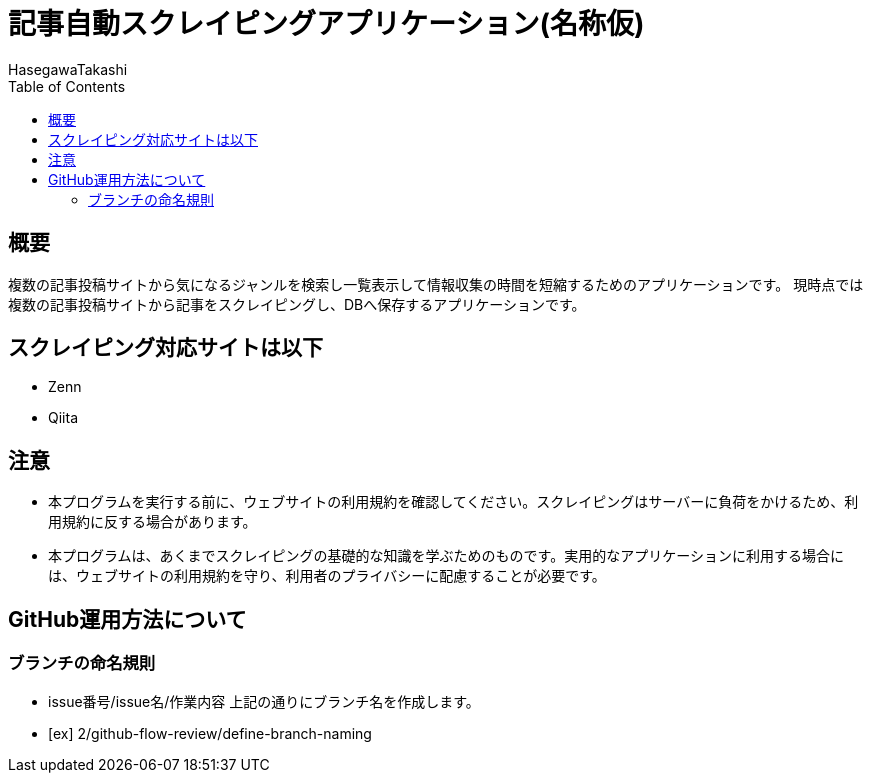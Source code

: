 :source-hightlighter: coderay
:toc:
:author: HasegawaTakashi
:lang: ja
:doctype: book

= 記事自動スクレイピングアプリケーション(名称仮)

== 概要

複数の記事投稿サイトから気になるジャンルを検索し一覧表示して情報収集の時間を短縮するためのアプリケーションです。
現時点では複数の記事投稿サイトから記事をスクレイピングし、DBへ保存するアプリケーションです。

== スクレイピング対応サイトは以下

- Zenn
- Qiita

== 注意

- 本プログラムを実行する前に、ウェブサイトの利用規約を確認してください。スクレイピングはサーバーに負荷をかけるため、利用規約に反する場合があります。
- 本プログラムは、あくまでスクレイピングの基礎的な知識を学ぶためのものです。実用的なアプリケーションに利用する場合には、ウェブサイトの利用規約を守り、利用者のプライバシーに配慮することが必要です。

== GitHub運用方法について

=== ブランチの命名規則

- issue番号/issue名/作業内容
上記の通りにブランチ名を作成します。

- [ex] 2/github-flow-review/define-branch-naming
